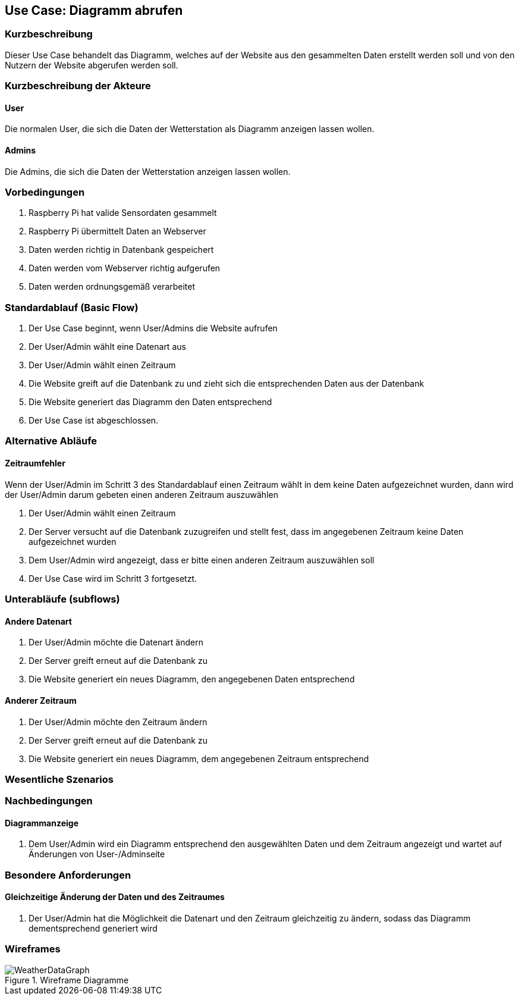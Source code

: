 //Nutzen Sie dieses Template als Grundlage für die Spezifikation *einzelner* Use-Cases. Diese lassen sich dann per Include in das Use-Case Model Dokument einbinden (siehe Beispiel dort).
== Use Case: Diagramm abrufen
===	Kurzbeschreibung
//<Kurze Beschreibung des Use Case>
Dieser Use Case behandelt das Diagramm, welches auf der Website aus den gesammelten Daten erstellt werden soll und von den Nutzern der Website abgerufen werden soll.

===	Kurzbeschreibung der Akteure
==== User
Die normalen User, die sich die Daten der Wetterstation als Diagramm anzeigen lassen wollen.

==== Admins
Die Admins, die sich die Daten der Wetterstation anzeigen lassen wollen.

=== Vorbedingungen
//Vorbedingungen müssen erfüllt, damit der Use Case beginnen kann, z.B. Benutzer ist angemeldet, Warenkorb ist nicht leer...
. Raspberry Pi hat valide Sensordaten gesammelt
. Raspberry Pi übermittelt Daten an Webserver
. Daten werden richtig in Datenbank gespeichert
. Daten werden vom Webserver richtig aufgerufen
. Daten werden ordnungsgemäß verarbeitet

=== Standardablauf (Basic Flow)
//Der Standardablauf definiert die Schritte für den Erfolgsfall ("Happy Path")

. Der Use Case beginnt, wenn User/Admins die Website aufrufen
. Der User/Admin wählt eine Datenart aus
. Der User/Admin wählt einen Zeitraum
. Die Website greift auf die Datenbank zu und zieht sich die entsprechenden Daten aus der Datenbank
. Die Website generiert das Diagramm den Daten entsprechend
. Der Use Case ist abgeschlossen.

=== Alternative Abläufe
//Nutzen Sie alternative Abläufe für Fehlerfälle, Ausnahmen und Erweiterungen zum Standardablauf
==== Zeitraumfehler
Wenn der User/Admin im Schritt 3 des Standardablauf einen Zeitraum wählt in dem keine Daten aufgezeichnet wurden, dann wird der User/Admin darum gebeten einen anderen Zeitraum auszuwählen

. Der User/Admin wählt einen Zeitraum
. Der Server versucht auf die Datenbank zuzugreifen und stellt fest, dass im angegebenen Zeitraum keine Daten aufgezeichnet wurden
. Dem User/Admin wird angezeigt, dass er bitte einen anderen Zeitraum auszuwählen soll 
. Der Use Case wird im Schritt 3 fortgesetzt.

=== Unterabläufe (subflows)
//Nutzen Sie Unterabläufe, um wiederkehrende Schritte auszulagern

==== Andere Datenart
. Der User/Admin möchte die Datenart ändern
. Der Server greift erneut auf die Datenbank zu 
. Die Website generiert ein neues Diagramm, den angegebenen Daten entsprechend

==== Anderer Zeitraum
. Der User/Admin möchte den Zeitraum ändern
. Der Server greift erneut auf die Datenbank zu 
. Die Website generiert ein neues Diagramm, dem angegebenen Zeitraum entsprechend

=== Wesentliche Szenarios
//Szenarios sind konkrete Instanzen eines Use Case, d.h. mit einem konkreten Akteur und einem konkreten Durchlauf der o.g. Flows. Szenarios können als Vorstufe für die Entwicklung von Flows und/oder zu deren Validierung verwendet werden.
//==== <Szenario 1>
//. <Szenario 1, Schritt 1>
//. 	…
//. <Szenario 1, Schritt n>

===	Nachbedingungen
//Nachbedingungen beschreiben das Ergebnis des Use Case, z.B. einen bestimmten Systemzustand.
==== Diagrammanzeige
. Dem User/Admin wird ein Diagramm entsprechend den ausgewählten Daten und dem Zeitraum angezeigt und wartet auf Änderungen von User-/Adminseite

=== Besondere Anforderungen
//Besondere Anforderungen können sich auf nicht-funktionale Anforderungen wie z.B. einzuhaltende Standards, Qualitätsanforderungen oder Anforderungen an die Benutzeroberfläche beziehen.
==== Gleichzeitige Änderung der Daten und des Zeitraumes
. Der User/Admin hat die Möglichkeit die Datenart und den Zeitraum gleichzeitig zu ändern, sodass das Diagramm dementsprechend generiert wird

=== Wireframes

.Wireframe Diagramme
image::./wireframes/WeatherDataGraph.jpg[]